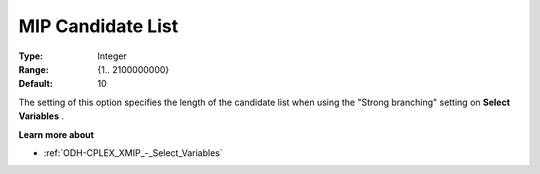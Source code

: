 
.. _ODH-CPLEX_XMIP_-_MIP_Cand_List:


MIP Candidate List
==================



:Type:	Integer	
:Range:	{1.. 2100000000}	
:Default:	10	



The setting of this option specifies the length of the candidate list when using the "Strong branching" setting on **Select Variables** .



**Learn more about** 

*	:ref:`ODH-CPLEX_XMIP_-_Select_Variables`  



